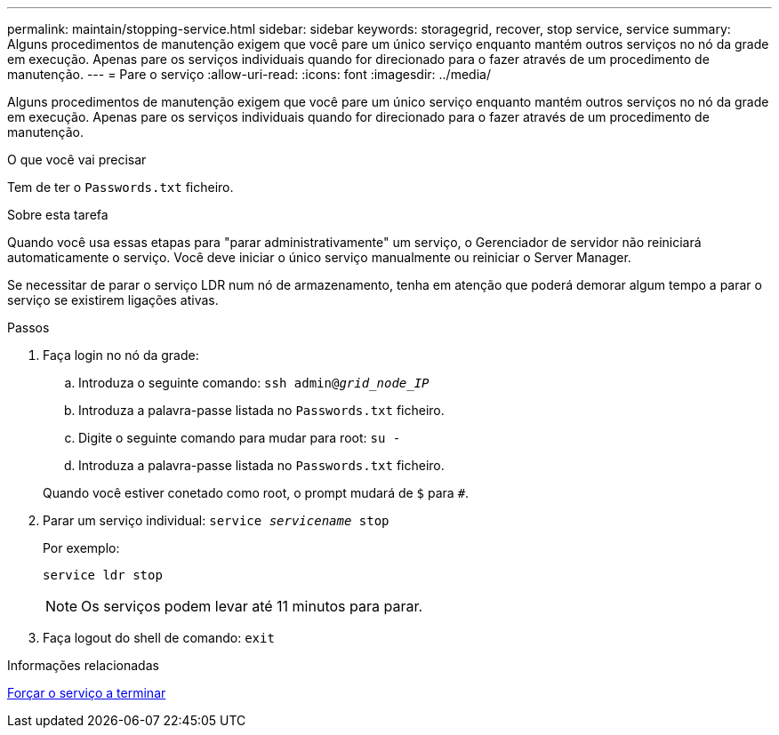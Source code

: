 ---
permalink: maintain/stopping-service.html 
sidebar: sidebar 
keywords: storagegrid, recover, stop service, service 
summary: Alguns procedimentos de manutenção exigem que você pare um único serviço enquanto mantém outros serviços no nó da grade em execução. Apenas pare os serviços individuais quando for direcionado para o fazer através de um procedimento de manutenção. 
---
= Pare o serviço
:allow-uri-read: 
:icons: font
:imagesdir: ../media/


[role="lead"]
Alguns procedimentos de manutenção exigem que você pare um único serviço enquanto mantém outros serviços no nó da grade em execução. Apenas pare os serviços individuais quando for direcionado para o fazer através de um procedimento de manutenção.

.O que você vai precisar
Tem de ter o `Passwords.txt` ficheiro.

.Sobre esta tarefa
Quando você usa essas etapas para "parar administrativamente" um serviço, o Gerenciador de servidor não reiniciará automaticamente o serviço. Você deve iniciar o único serviço manualmente ou reiniciar o Server Manager.

Se necessitar de parar o serviço LDR num nó de armazenamento, tenha em atenção que poderá demorar algum tempo a parar o serviço se existirem ligações ativas.

.Passos
. Faça login no nó da grade:
+
.. Introduza o seguinte comando: `ssh admin@_grid_node_IP_`
.. Introduza a palavra-passe listada no `Passwords.txt` ficheiro.
.. Digite o seguinte comando para mudar para root: `su -`
.. Introduza a palavra-passe listada no `Passwords.txt` ficheiro.


+
Quando você estiver conetado como root, o prompt mudará de `$` para `#`.

. Parar um serviço individual: `service _servicename_ stop`
+
Por exemplo:

+
[listing]
----
service ldr stop
----
+

NOTE: Os serviços podem levar até 11 minutos para parar.

. Faça logout do shell de comando: `exit`


.Informações relacionadas
xref:forcing-service-to-terminate.adoc[Forçar o serviço a terminar]
